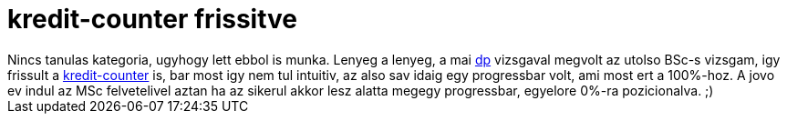= kredit-counter frissitve

:slug: kredit-counter-frissitve
:category: munka
:tags: hu
:date: 2009-12-21T15:02:35Z
++++
Nincs tanulas kategoria, ugyhogy lett ebbol is munka. Lenyeg a lenyeg, a mai <a href="http://dp.iit.bme.hu/">dp</a> vizsgaval megvolt az utolso BSc-s vizsgam, igy frissult a <a href="http://vmiklos.hu/bme/">kredit-counter</a> is, bar most igy nem tul intuitiv, az also sav idaig egy progressbar volt, ami most ert a 100%-hoz. A jovo ev indul az MSc felvetelivel aztan ha az sikerul akkor lesz alatta megegy progressbar, egyelore 0%-ra pozicionalva. ;)
++++
